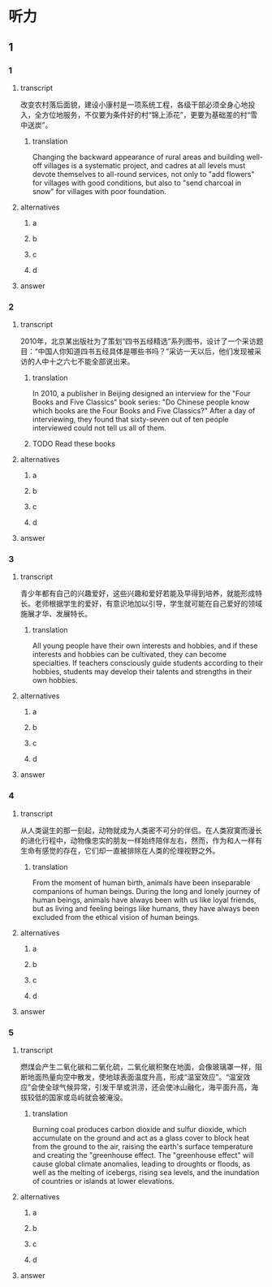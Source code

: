 * 听力

** 1

*** 1

**** transcript

改变农村落后面貌，建设小康村是一项系统工程，各级干部必须全身心地投入，全方位地服务，不仅要为条件好的村“锦上添花”，更要为基础差的村“雪中送炭”。

***** translation

Changing the backward appearance of rural areas and building well-off villages is a systematic project, and cadres at all levels must devote themselves to all-round services, not only to "add flowers" for villages with good conditions, but also to "send charcoal in snow" for villages with poor foundation.

**** alternatives

***** a



***** b



***** c



***** d



**** answer



*** 2

**** transcript

2010年，北京某出版社为了策划“四书五经精选”系列图书，设计了一个采访题目：“中国人你知道四书五经具体是哪些书吗？”采访一天以后，他们发现被采访的人中十之六七不能全部说出来。

***** translation

In 2010, a publisher in Beijing designed an interview for the "Four Books and Five Classics" book series: "Do Chinese people know which books are the Four Books and Five Classics?" After a day of interviewing, they found that sixty-seven out of ten people interviewed could not tell us all of them.

***** TODO Read these books
:LOGBOOK:
- State "TODO"       from              [2022-08-21 Sun 09:15]
:END:

**** alternatives

***** a



***** b



***** c



***** d



**** answer



*** 3

**** transcript

青少年都有自己的兴趣爱好，这些兴趣和爱好若能及早得到培养，就能形成特长。老师根据学生的爱好，有意识地加以引导，学生就可能在自己爱好的领域施展才华、发展特长。

***** translation

All young people have their own interests and hobbies, and if these interests and hobbies can be cultivated, they can become specialties. If teachers consciously guide students according to their hobbies, students may develop their talents and strengths in their own hobbies.

**** alternatives

***** a



***** b



***** c



***** d



**** answer



*** 4

**** transcript

从人类诞生的那一刻起，动物就成为人类密不可分的伴侣。在人类寂寞而漫长的进化行程中，动物像忠实的朋友一样始终陪伴左右，然而，作为和人一样有生命有感觉的存在，它们却一直被排除在人类的伦理视野之外。

***** translation

From the moment of human birth, animals have been inseparable companions of human beings. During the long and lonely journey of human beings, animals have always been with us like loyal friends, but as living and feeling beings like humans, they have always been excluded from the ethical vision of human beings.

**** alternatives

***** a



***** b



***** c



***** d



**** answer



*** 5

**** transcript

燃煤会产生二氧化碳和二氧化硫，二氧化碳积聚在地面，会像玻璃罩一样，阻断地面热量向空中散发，使地球表面温度升高，形成“温室效应”。“温室效应”会使全球气候异常，引发干旱或洪涝，还会使冰山融化，海平面升高，海拔较低的国家或岛屿就会被淹没。

***** translation

Burning coal produces carbon dioxide and sulfur dioxide, which accumulate on the ground and act as a glass cover to block heat from the ground to the air, raising the earth's surface temperature and creating the "greenhouse effect. The "greenhouse effect" will cause global climate anomalies, leading to droughts or floods, as well as the melting of icebergs, rising sea levels, and the inundation of countries or islands at lower elevations.

**** alternatives

***** a



***** b



***** c



***** d



**** answer



